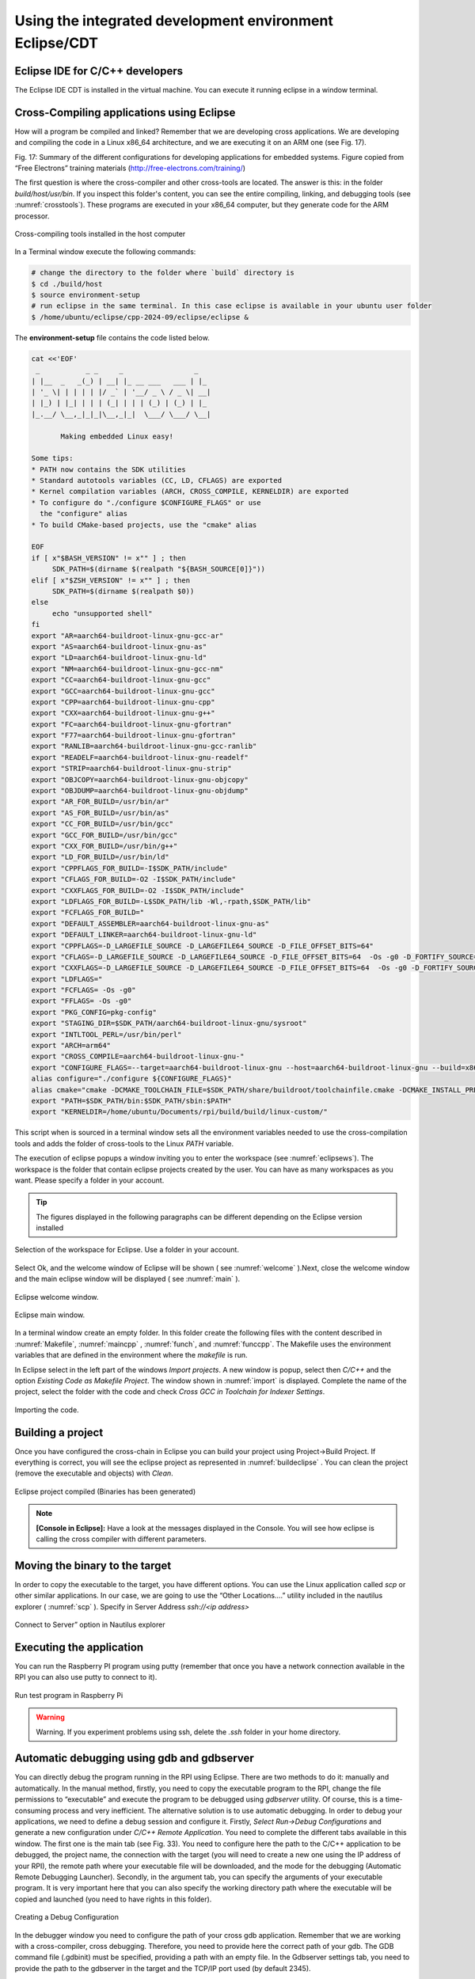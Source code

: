Using the integrated development environment Eclipse/CDT
========================================================

Eclipse IDE for C/C++ developers
--------------------------------

The Eclipse IDE CDT is installed in the virtual machine. You can execute
it running eclipse in a window terminal.

Cross-Compiling applications using Eclipse
------------------------------------------

How will a program be compiled and linked? Remember that we are developing cross
applications. We are developing and compiling the code in a Linux x86_64
architecture, and we are executing it on an ARM one (see Fig. 17).



Fig. 17: Summary of the different configurations for developing
applications for embedded systems. Figure copied from “Free Electrons”
training materials (http://free-electrons.com/training/)

The first question is where the cross-compiler and other cross-tools are
located. The answer is this: in the folder `build/host/usr/bin`. If you
inspect this folder's content, you can see the entire compiling,
linking, and debugging tools (see :numref:`crosstools`). These programs are executed
in your x86_64 computer, but they generate code for the ARM processor.

.. figure:: rpi/media/crosstools.png
   :width: 5.90168in
   :height: 3.83333in
   :name: crosstools
   :align: center

   Cross-compiling tools installed in the host computer

In a Terminal window execute the following commands:

.. code-block:: bash

   # change the directory to the folder where `build` directory is 
   $ cd ./build/host
   $ source environment-setup
   # run eclipse in the same terminal. In this case eclipse is available in your ubuntu user folder
   $ /home/ubuntu/eclipse/cpp-2024-09/eclipse/eclipse &
   

The **environment-setup** file contains the code listed below.

.. code-block:: bash

   cat <<'EOF'
    _           _ _     _                 _
   | |__  _   _(_) | __| |_ __ ___   ___ | |_
   | '_ \| | | | | |/ _` | '__/ _ \ / _ \| __|
   | |_) | |_| | | | (_| | | | (_) | (_) | |_
   |_.__/ \__,_|_|_|\__,_|_|  \___/ \___/ \__|

          Making embedded Linux easy!

   Some tips:
   * PATH now contains the SDK utilities
   * Standard autotools variables (CC, LD, CFLAGS) are exported
   * Kernel compilation variables (ARCH, CROSS_COMPILE, KERNELDIR) are exported
   * To configure do "./configure $CONFIGURE_FLAGS" or use
     the "configure" alias
   * To build CMake-based projects, use the "cmake" alias

   EOF
   if [ x"$BASH_VERSION" != x"" ] ; then
   	SDK_PATH=$(dirname $(realpath "${BASH_SOURCE[0]}"))
   elif [ x"$ZSH_VERSION" != x"" ] ; then
   	SDK_PATH=$(dirname $(realpath $0))
   else
   	echo "unsupported shell"
   fi
   export "AR=aarch64-buildroot-linux-gnu-gcc-ar"
   export "AS=aarch64-buildroot-linux-gnu-as"
   export "LD=aarch64-buildroot-linux-gnu-ld"
   export "NM=aarch64-buildroot-linux-gnu-gcc-nm"
   export "CC=aarch64-buildroot-linux-gnu-gcc"
   export "GCC=aarch64-buildroot-linux-gnu-gcc"
   export "CPP=aarch64-buildroot-linux-gnu-cpp"
   export "CXX=aarch64-buildroot-linux-gnu-g++"
   export "FC=aarch64-buildroot-linux-gnu-gfortran"
   export "F77=aarch64-buildroot-linux-gnu-gfortran"
   export "RANLIB=aarch64-buildroot-linux-gnu-gcc-ranlib"
   export "READELF=aarch64-buildroot-linux-gnu-readelf"
   export "STRIP=aarch64-buildroot-linux-gnu-strip"
   export "OBJCOPY=aarch64-buildroot-linux-gnu-objcopy"
   export "OBJDUMP=aarch64-buildroot-linux-gnu-objdump"
   export "AR_FOR_BUILD=/usr/bin/ar"
   export "AS_FOR_BUILD=/usr/bin/as"
   export "CC_FOR_BUILD=/usr/bin/gcc"
   export "GCC_FOR_BUILD=/usr/bin/gcc"
   export "CXX_FOR_BUILD=/usr/bin/g++"
   export "LD_FOR_BUILD=/usr/bin/ld"
   export "CPPFLAGS_FOR_BUILD=-I$SDK_PATH/include"
   export "CFLAGS_FOR_BUILD=-O2 -I$SDK_PATH/include"
   export "CXXFLAGS_FOR_BUILD=-O2 -I$SDK_PATH/include"
   export "LDFLAGS_FOR_BUILD=-L$SDK_PATH/lib -Wl,-rpath,$SDK_PATH/lib"
   export "FCFLAGS_FOR_BUILD="
   export "DEFAULT_ASSEMBLER=aarch64-buildroot-linux-gnu-as"
   export "DEFAULT_LINKER=aarch64-buildroot-linux-gnu-ld"
   export "CPPFLAGS=-D_LARGEFILE_SOURCE -D_LARGEFILE64_SOURCE -D_FILE_OFFSET_BITS=64"
   export "CFLAGS=-D_LARGEFILE_SOURCE -D_LARGEFILE64_SOURCE -D_FILE_OFFSET_BITS=64  -Os -g0 -D_FORTIFY_SOURCE=1"
   export "CXXFLAGS=-D_LARGEFILE_SOURCE -D_LARGEFILE64_SOURCE -D_FILE_OFFSET_BITS=64  -Os -g0 -D_FORTIFY_SOURCE=1"
   export "LDFLAGS="
   export "FCFLAGS= -Os -g0"
   export "FFLAGS= -Os -g0"
   export "PKG_CONFIG=pkg-config"
   export "STAGING_DIR=$SDK_PATH/aarch64-buildroot-linux-gnu/sysroot"
   export "INTLTOOL_PERL=/usr/bin/perl"
   export "ARCH=arm64"
   export "CROSS_COMPILE=aarch64-buildroot-linux-gnu-"
   export "CONFIGURE_FLAGS=--target=aarch64-buildroot-linux-gnu --host=aarch64-buildroot-linux-gnu --build=x86_64-pc-linux-gnu --prefix=/usr --exec-prefix=/usr --sysconfdir=/etc --localstatedir=/var --program-prefix="
   alias configure="./configure ${CONFIGURE_FLAGS}"
   alias cmake="cmake -DCMAKE_TOOLCHAIN_FILE=$SDK_PATH/share/buildroot/toolchainfile.cmake -DCMAKE_INSTALL_PREFIX=/usr"
   export "PATH=$SDK_PATH/bin:$SDK_PATH/sbin:$PATH"
   export "KERNELDIR=/home/ubuntu/Documents/rpi/build/build/linux-custom/"

This script when is sourced in a terminal window sets all the environment
variables needed to use the cross-compilation tools and adds the folder
of cross-tools to the Linux `PATH` variable.

The execution of eclipse popups a window inviting you to enter the
workspace (see :numref:`eclipsews`). The workspace is the folder that contain
eclipse projects created by the user. You can have as many workspaces as
you want. Please specify a folder in your account.


.. tip::

    The figures displayed in the following  paragraphs can be different depending on the Eclipse version  installed

.. figure:: rpi/media/eclipsews.png
   :width: 5.19182in
   :height: 2.66458in
   :name: eclipsews
   :align: center

   Selection of the workspace for Eclipse. Use a folder in your account.

Select Ok, and the welcome window of Eclipse will be shown ( see :numref:`welcome` ).Next, close the welcome window and the main eclipse window will be displayed ( see :numref:`main` ).


.. figure:: rpi/media/eclipsewelcome.png
    :width: 5.17708in
    :height: 4.13683in
    :name: welcome
    :align: center

    Eclipse welcome window.


.. figure:: rpi/media/eclipsemainw.png
    :width: 5.78753in
    :height: 4.35417in
    :name: main
    :align: center

    Eclipse main window.


In a terminal window create an empty folder. In this folder create the
following files with the content described in :numref:`Makefile`, :numref:`maincpp` , :numref:`funch`, and :numref:`funccpp`. The Makefile
uses the environment variables that are defined in the environment where the `makefile` is run.

.. code-block:: Makefile
    :caption: Makefile
    :linenos:
    :name: Makefile
    
    LIBS= -lpthread -lm #Libraries used if needed
    SRCS= main.cpp func.cpp   
    BIN=app                                           
    CFLAGS+= -g -O0                                                                                    
    OBJS=$(subst .cpp,.o,$(SRCS))                       
    all : $(BIN)                                        
    $(BIN): $(OBJS)                                     
        @echo [link] $@                                    
        $(CXX) -o $@ $(OBJS) $(LDFLAGS) $(LIBS)             
    %.o: %.cpp                                          
        @echo [Compile] $<                                  
        $(CXX) -c $(CFLAGS) $< -o $@                                                                          
    clean:                                              
        @rm -f $(OBJS) $(BIN)  

.. code-block:: cpp
    :linenos:
    :name: maincpp
    :caption: mainc.cpp

    
    #include "func.h"                                   
    #include <iostream>                                              
    int main(void){                                     
        int b=2;                                            
        std::cout<<"A is: "<< fun(b) << std::endl;                                                     
    }          


.. code-block:: cpp
    :linenos:
    :name: funch
    :caption: func.h
   
  
    #ifndef __FUNC_H                                                   
    #define __FUNC_H                                                  
        int fun(int);                                                                                    
    #endif
    
.. code-block:: cpp
    :linenos:
    :name: funccpp
    :caption: func.cpp 
    
    int fun(int b){  
        int a=b*2;
        return a;
    }


In Eclipse select in the left part of the windows `Import projects`. A
new window is popup, select then *C/C++* and the option *Existing Code
as Makefile Project*. The window shown in :numref:`import` is displayed. Complete
the name of the project, select the folder with the code and check
*Cross GCC in Toolchain for Indexer Settings*.

.. figure:: rpi/media/import.png
   :width: 4.45148in
   :height: 4.95833in
   :name: import
   :align: center
   
   Importing the code.

Building a project
------------------

Once you have configured the cross-chain in Eclipse you can build your
project using Project->Build Project. If everything is correct, you will
see the eclipse project as represented in :numref:`buildeclipse` . You can clean the
project (remove the executable and objects) with *Clean*.

.. figure:: rpi/media/eclipsebuild.png
   :width: 6.69375in
   :height: 4.17014in
   :name: buildeclipse
   :align: center

   Eclipse project compiled (Binaries has been generated)

.. note::

   **[Console in Eclipse]:** Have a look at the messages displayed in the Console. You will see how eclipse is calling the cross compiler with different parameters.      

Moving the binary to the target
-------------------------------

In order to copy the executable to the target, you have different
options. You can use the Linux application called `scp` or other similar
applications. In our case, we are going to use the “Other Locations….”
utility included in the nautilus explorer ( :numref:`scp` ). Specify in Server Address `ssh://<ip address>`

.. figure:: rpi/media/nautilesssh.png
   :width: 5.57399in
   :height: 2.93365in
   :name: scp
   :align: center

   Connect to Server” option in Nautilus explorer

Executing the application
-------------------------

You can run the Raspberry PI program using putty (remember that once you
have a network connection available in the RPI you can also use putty to
connect to it).

.. figure:: rpi/media/image29.png
   :width: 4.45in
   :height: 2.90434in
   :name: putty
   :align: center

   Run test program in Raspberry Pi


.. warning::

   Warning. If you experiment problems using ssh, delete the `.ssh` folder in your home directory.  


Automatic debugging using gdb and gdbserver
-------------------------------------------

You can directly debug the program running in the RPI using Eclipse.
There are two methods to do it: manually and automatically. In the
manual method, firstly, you need to copy the executable program to the
RPI, change the file permissions to “executable” and execute the program
to be debugged using *gdbserver* utility. Of course, this is a
time-consuming process and very inefficient. The alternative solution is
to use automatic debugging. In order to debug your applications, we need
to define a debug session and configure it. Firstly, *Select Run->Debug
Configurations* and generate a new configuration under *C/C++ Remote
Application*. You need to complete the different tabs available in this
window. The first one is the main tab (see Fig. 33). You need to
configure here the path to the C/C++ application to be debugged, the
project name, the connection with the target (you will need to create a
new one using the IP address of your RPI), the remote path where your
executable file will be downloaded, and the mode for the debugging
(Automatic Remote Debugging Launcher). Secondly, in the argument tab,
you can specify the arguments of your executable program. It is very
important here that you can also specify the working directory path
where the executable will be copied and launched (you need to have
rights in this folder).

.. figure:: rpi/media/image30.png
   :width: 6.69375in
   :height: 3.94931in
   :align: center

   Creating a Debug Configuration

In the debugger window you need to configure the path of your cross gdb
application. Remember that we are working with a cross-compiler, cross
debugging. Therefore, you need to provide here the correct path of your
gdb. The GDB command file (.gdbinit) must be specified, providing a path
with an empty file. In the Gdbserver settings tab, you need to provide
the path to the gdbserver in the target and the TCP/IP port used (by
default 2345).

.. figure:: rpi/media/image30.png
   :width: 6.03905in
   :height: 3.56303in
   :align: center

   Debug configuration, including the path to locate the cross gdb tool.

Now, press Debug in Eclipse window, and you can debug your application
remotely.

.. figure:: rpi/media/image31.png
   :width: 5.89423in
   :height: 3.67021in
   :align: center

   Debugging session on the RPI remotely


